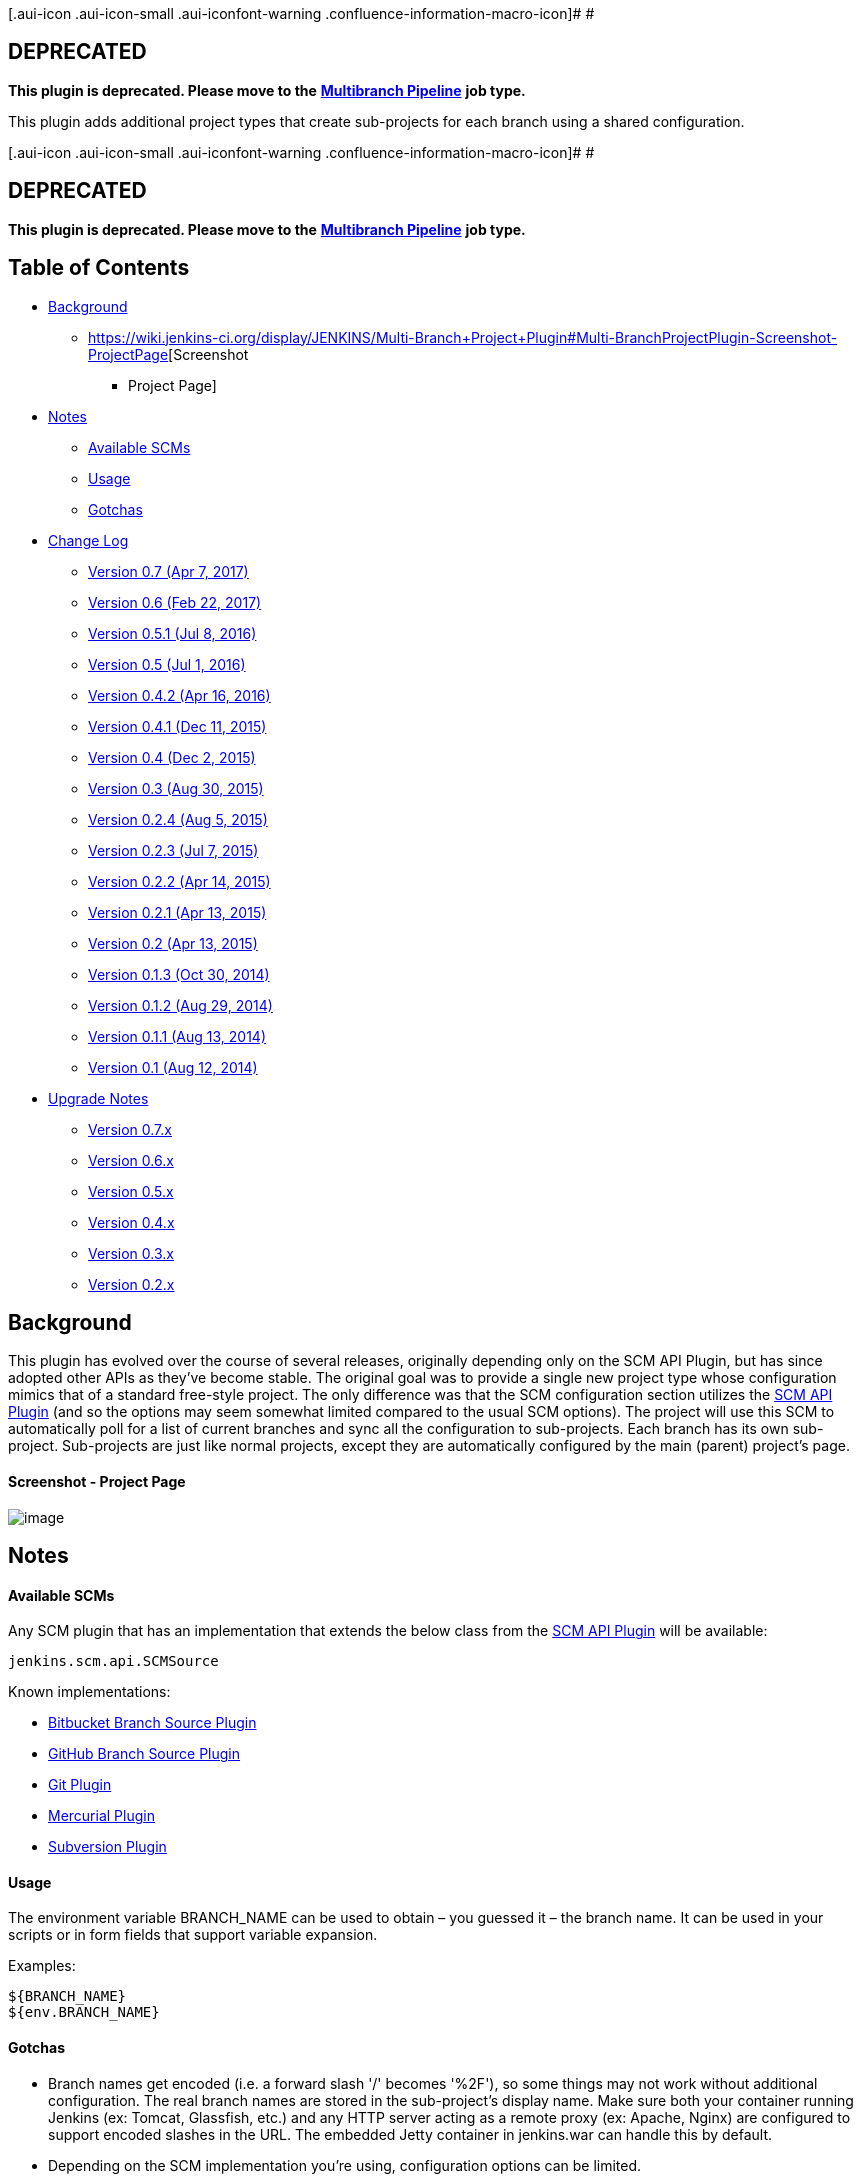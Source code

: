 [.aui-icon .aui-icon-small .aui-iconfont-warning .confluence-information-macro-icon]#
#

[[Multi-BranchProjectPlugin-DEPRECATED]]
== *DEPRECATED*

*This plugin is deprecated. Please move to the*
*https://wiki.jenkins-ci.org/display/JENKINS/Pipeline+Multibranch+Plugin[Multibranch
Pipeline]* *job type.*

This plugin adds additional project types that create sub-projects for
each branch using a shared configuration.

[.aui-icon .aui-icon-small .aui-iconfont-warning .confluence-information-macro-icon]#
#

[[Multi-BranchProjectPlugin-DEPRECATED.1]]
== *DEPRECATED*

*This plugin is deprecated. Please move to the*
*https://wiki.jenkins-ci.org/display/JENKINS/Pipeline+Multibranch+Plugin[Multibranch
Pipeline]* *job type.*

[[Multi-BranchProjectPlugin-TableofContents]]
== Table of Contents

* https://wiki.jenkins-ci.org/display/JENKINS/Multi-Branch+Project+Plugin#Multi-BranchProjectPlugin-Background[Background]
** https://wiki.jenkins-ci.org/display/JENKINS/Multi-Branch+Project+Plugin#Multi-BranchProjectPlugin-Screenshot-ProjectPage[Screenshot
- Project Page]
* https://wiki.jenkins-ci.org/display/JENKINS/Multi-Branch+Project+Plugin#Multi-BranchProjectPlugin-Notes[Notes]
** https://wiki.jenkins-ci.org/display/JENKINS/Multi-Branch+Project+Plugin#Multi-BranchProjectPlugin-AvailableSCMs[Available
SCMs]
** https://wiki.jenkins-ci.org/display/JENKINS/Multi-Branch+Project+Plugin#Multi-BranchProjectPlugin-Usage[Usage]
** https://wiki.jenkins-ci.org/display/JENKINS/Multi-Branch+Project+Plugin#Multi-BranchProjectPlugin-Gotchas[Gotchas]
* https://wiki.jenkins-ci.org/display/JENKINS/Multi-Branch+Project+Plugin#Multi-BranchProjectPlugin-ChangeLog[Change
Log]
** https://wiki.jenkins-ci.org/display/JENKINS/Multi-Branch+Project+Plugin#Multi-BranchProjectPlugin-Version0.7(Apr7,2017)[Version
0.7 (Apr 7, 2017)]
** https://wiki.jenkins-ci.org/display/JENKINS/Multi-Branch+Project+Plugin#Multi-BranchProjectPlugin-Version0.6(Feb22,2017)[Version
0.6 (Feb 22, 2017)]
** https://wiki.jenkins-ci.org/display/JENKINS/Multi-Branch+Project+Plugin#Multi-BranchProjectPlugin-Version0.5.1(Jul8,2016)[Version
0.5.1 (Jul 8, 2016)]
** https://wiki.jenkins-ci.org/display/JENKINS/Multi-Branch+Project+Plugin#Multi-BranchProjectPlugin-Version0.5(Jul1,2016)[Version
0.5 (Jul 1, 2016)]
** https://wiki.jenkins-ci.org/display/JENKINS/Multi-Branch+Project+Plugin#Multi-BranchProjectPlugin-Version0.4.2(Apr16,2016)[Version
0.4.2 (Apr 16, 2016)]
** https://wiki.jenkins-ci.org/display/JENKINS/Multi-Branch+Project+Plugin#Multi-BranchProjectPlugin-Version0.4.1(Dec11,2015)[Version
0.4.1 (Dec 11, 2015)]
** https://wiki.jenkins-ci.org/display/JENKINS/Multi-Branch+Project+Plugin#Multi-BranchProjectPlugin-Version0.4(Dec2,2015)[Version
0.4 (Dec 2, 2015)]
** https://wiki.jenkins-ci.org/display/JENKINS/Multi-Branch+Project+Plugin#Multi-BranchProjectPlugin-Version0.3(Aug30,2015)[Version
0.3 (Aug 30, 2015)]
** https://wiki.jenkins-ci.org/display/JENKINS/Multi-Branch+Project+Plugin#Multi-BranchProjectPlugin-Version0.2.4(Aug5,2015)[Version
0.2.4 (Aug 5, 2015)]
** https://wiki.jenkins-ci.org/display/JENKINS/Multi-Branch+Project+Plugin#Multi-BranchProjectPlugin-Version0.2.3(Jul7,2015)[Version
0.2.3 (Jul 7, 2015)]
** https://wiki.jenkins-ci.org/display/JENKINS/Multi-Branch+Project+Plugin#Multi-BranchProjectPlugin-Version0.2.2(Apr14,2015)[Version
0.2.2 (Apr 14, 2015)]
** https://wiki.jenkins-ci.org/display/JENKINS/Multi-Branch+Project+Plugin#Multi-BranchProjectPlugin-Version0.2.1(Apr13,2015)[Version
0.2.1 (Apr 13, 2015)]
** https://wiki.jenkins-ci.org/display/JENKINS/Multi-Branch+Project+Plugin#Multi-BranchProjectPlugin-Version0.2(Apr13,2015)[Version
0.2 (Apr 13, 2015)]
** https://wiki.jenkins-ci.org/display/JENKINS/Multi-Branch+Project+Plugin#Multi-BranchProjectPlugin-Version0.1.3(Oct30,2014)[Version
0.1.3 (Oct 30, 2014)]
** https://wiki.jenkins-ci.org/display/JENKINS/Multi-Branch+Project+Plugin#Multi-BranchProjectPlugin-Version0.1.2(Aug29,2014)[Version
0.1.2 (Aug 29, 2014)]
** https://wiki.jenkins-ci.org/display/JENKINS/Multi-Branch+Project+Plugin#Multi-BranchProjectPlugin-Version0.1.1(Aug13,2014)[Version
0.1.1 (Aug 13, 2014)]
** https://wiki.jenkins-ci.org/display/JENKINS/Multi-Branch+Project+Plugin#Multi-BranchProjectPlugin-Version0.1(Aug12,2014)[Version
0.1 (Aug 12, 2014)]
* https://wiki.jenkins-ci.org/display/JENKINS/Multi-Branch+Project+Plugin#Multi-BranchProjectPlugin-UpgradeNotes[Upgrade
Notes]
** https://wiki.jenkins-ci.org/display/JENKINS/Multi-Branch+Project+Plugin#Multi-BranchProjectPlugin-Version0.7.x[Version
0.7.x]
** https://wiki.jenkins-ci.org/display/JENKINS/Multi-Branch+Project+Plugin#Multi-BranchProjectPlugin-Version0.6.x[Version
0.6.x]
** https://wiki.jenkins-ci.org/display/JENKINS/Multi-Branch+Project+Plugin#Multi-BranchProjectPlugin-Version0.5.x[Version
0.5.x]
** https://wiki.jenkins-ci.org/display/JENKINS/Multi-Branch+Project+Plugin#Multi-BranchProjectPlugin-Version0.4.x[Version
0.4.x]
** https://wiki.jenkins-ci.org/display/JENKINS/Multi-Branch+Project+Plugin#Multi-BranchProjectPlugin-Version0.3.x[Version
0.3.x]
** https://wiki.jenkins-ci.org/display/JENKINS/Multi-Branch+Project+Plugin#Multi-BranchProjectPlugin-Version0.2.x[Version
0.2.x]

[[Multi-BranchProjectPlugin-Background]]
== Background

This plugin has evolved over the course of several releases, originally
depending only on the SCM API Plugin, but has since adopted other APIs
as they've become stable. The original goal was to provide a single new
project type whose configuration mimics that of a standard free-style
project. The only difference was that the SCM configuration section
utilizes the
https://wiki.jenkins-ci.org/display/JENKINS/SCM+API+Plugin[SCM API
Plugin] (and so the options may seem somewhat limited compared to the
usual SCM options). The project will use this SCM to automatically poll
for a list of current branches and sync all the configuration to
sub-projects. Each branch has its own sub-project. Sub-projects are just
like normal projects, except they are automatically configured by the
main (parent) project's page.

[[Multi-BranchProjectPlugin-Screenshot-ProjectPage]]
==== Screenshot - Project Page

[.confluence-embedded-file-wrapper]#image:docs/images/multi-branch.png[image]#

[[Multi-BranchProjectPlugin-Notes]]
== Notes

[[Multi-BranchProjectPlugin-AvailableSCMs]]
==== Available SCMs

Any SCM plugin that has an implementation that extends the below class
from the https://wiki.jenkins-ci.org/display/JENKINS/SCM+API+Plugin[SCM
API Plugin] will be available:

[source,syntaxhighlighter-pre]
----
jenkins.scm.api.SCMSource
----

Known implementations:

* https://wiki.jenkins-ci.org/display/JENKINS/Bitbucket+Branch+Source+Plugin[Bitbucket
Branch Source Plugin]
* https://wiki.jenkins-ci.org/display/JENKINS/GitHub+Branch+Source+Plugin[GitHub
Branch Source Plugin]
* https://wiki.jenkins-ci.org/display/JENKINS/Git+Plugin[Git Plugin]
* https://wiki.jenkins-ci.org/display/JENKINS/Mercurial+Plugin[Mercurial
Plugin]
* https://wiki.jenkins-ci.org/display/JENKINS/Subversion+Plugin[Subversion
Plugin]

[[Multi-BranchProjectPlugin-Usage]]
==== Usage

The environment variable BRANCH_NAME can be used to obtain – you guessed
it – the branch name. It can be used in your scripts or in form fields
that support variable expansion.

Examples:

[source,syntaxhighlighter-pre]
----
${BRANCH_NAME}
${env.BRANCH_NAME}
----

[[Multi-BranchProjectPlugin-Gotchas]]
==== Gotchas

* Branch names get encoded (i.e. a forward slash '/' becomes '%2F'), so
some things may not work without additional configuration. The real
branch names are stored in the sub-project's display name. Make sure
both your container running Jenkins (ex: Tomcat, Glassfish, etc.) and
any HTTP server acting as a remote proxy (ex: Apache, Nginx) are
configured to support encoded slashes in the URL. The embedded Jetty
container in jenkins.war can handle this by default.
* Depending on the SCM implementation you're using, configuration
options can be limited.
* This project type should be compatible with plugins that you'd see in
normal free-style projects, but compatibility can't be guaranteed.  Feel
free to open an issue with your list of installed plugins, your
configuration, and any relevant errors or logs.
* Sub-projects appear to be configurable, but they will be overwritten
by branch indexing if you manually modify them.  There is no clear way
to remove or hide the configuration option on sub-projects (except maybe
with project-based matrix authorization??), though version 0.1.x of this
plugin accomplished that via some trickery that is not possible in newer
versions.

[[Multi-BranchProjectPlugin-ChangeLog]]
== Change Log

[[Multi-BranchProjectPlugin-Version0.7(Apr7,2017)]]
==== Version 0.7 (Apr 7, 2017)

* Deprecated plugin
* Removed migration-related code

[[Multi-BranchProjectPlugin-Version0.6(Feb22,2017)]]
==== Version 0.6 (Feb 22, 2017)

* [https://issues.jenkins-ci.org/browse/JENKINS-41371[JENKINS-41371]][https://issues.jenkins-ci.org/browse/JENKINS-41867[JENKINS-41867]][https://issues.jenkins-ci.org/browse/JENKINS-41948[JENKINS-41948]]
Fix compatibility issues with Branch API Plugin 2.0.x
** Update core dependency to 1.642.3 (highest common denominator,
matches Branch API Plugin)
* [https://issues.jenkins-ci.org/browse/JENKINS-36896[JENKINS-36896]]
Fix symlink path unsupported for Windows in migration code

[[Multi-BranchProjectPlugin-Version0.5.1(Jul8,2016)]]
==== Version 0.5.1 (Jul 8, 2016)

* [https://issues.jenkins-ci.org/browse/JENKINS-36512[JENKINS-36512]]
Fix case where config didn't apply to sub-project when user configured
that sub-project directly
* [https://issues.jenkins-ci.org/browse/JENKINS-36511[JENKINS-36511]]
Fix config options for Matrix multi-branch (missing custom workspace and
custom child workspace, extraneous JDK dropdown)
* Add new item icons for Jenkins 2.x
* Update new item descriptions
* Also exclude workspaces from search for config.xml files during
migration at startup
* Further reduce unnecessary footprint for Job Configuration History

[[Multi-BranchProjectPlugin-Version0.5(Jul1,2016)]]
==== Version 0.5 (Jul 1, 2016)

* [https://issues.jenkins-ci.org/browse/JENKINS-32234[JENKINS-32234]]
Refactor to use MultiBranchProject API
** Add Branch API Plugin as a dependency
** Update core dependency to 1.625.1 (highest common denominator,
matches Branch API Plugin)
** Remove "Allow anonymous trigger of branch sync" setting
** Remove "Suppress automatic build trigger after discovering new
branches" setting
** [https://issues.jenkins-ci.org/browse/JENKINS-32244[JENKINS-32244]]
Provide environment variable for branch name
** [https://issues.jenkins-ci.org/browse/JENKINS-32440[JENKINS-32440]]
Fix issue with polling not being triggered (branch indexing now handles
polling)
* [https://issues.jenkins-ci.org/browse/JENKINS-36043[JENKINS-36043]]
Fix NPE when saving configuration in Jenkins 2.9-2.11
* [https://issues.jenkins-ci.org/browse/JENKINS-30089[JENKINS-30089]]
Use BulkChange when updating sub-projects to prevent creating
unnecessary job configuration history entries
* [https://issues.jenkins-ci.org/browse/JENKINS-32255[JENKINS-32255]]
Add Multi-configuration multi-branch project type (thanks to Alastair
D'Silva)
* Add Ivy multi-branch project type (thanks to Florian Bühlmann)
* [https://issues.jenkins-ci.org/browse/JENKINS-33906[JENKINS-33906]]
Add new icon to aggregate status of select jobs
* [https://issues.jenkins-ci.org/browse/JENKINS-32322[JENKINS-32322]]
Improve startup delay on large instances by ignoring 'archive' and
'builds' directories in migration code (thanks to Alastair D'Silva)
* [https://issues.jenkins-ci.org/browse/JENKINS-34078[JENKINS-34078]]
Remove use of deprecated JSR-305 annotations

[[Multi-BranchProjectPlugin-Version0.4.2(Apr16,2016)]]
==== Version 0.4.2 (Apr 16, 2016)

* Move to Jenkins infrastructure
* [https://issues.jenkins-ci.org/browse/JENKINS-34076[JENKINS-34076]]
Fix broken branch syncing with Folders Plugin 5.5+
* Revise BallColorFolderIcon to work with all Folder types

[[Multi-BranchProjectPlugin-Version0.4.1(Dec11,2015)]]
==== Version 0.4.1 (Dec 11, 2015)

* Fix #128 (regression): Re-add ability to keep sub-projects disabled

[[Multi-BranchProjectPlugin-Version0.4(Dec2,2015)]]
==== Version 0.4 (Dec 2, 2015)

* Fix #37: Add a option for triggering build for new branches (thanks to
Hiroyuki Wada)
* Update SCM API Plugin dependency to 1.0
* Remove 0.1.x -> 0.2+ branch project migration code
* Update Maven Plugin dependency to 2.12.1 (thanks to Robin Müller)
* Use encoded branch names for both filesystem name and project name
(real branch name set in display name)
** Fix #23: View column links are broken for branch names with slashes
** Fix #50: Using jenkins.model.Jenkins#getItemByFullName API with
slashes in name does not work
** Fix #76: Branches with slashes causing broken links in conjunction
with other plugins
** Fix #114: Unable to trigger downstream multi-branch jobs with slash
in name
* Refactor to use ComputedFolder API
** Add Folders Plugin as a dependency
** Update core dependency to 1.609.1 (highest common denominator,
matches Folders Plugin)
** Fix #44 (part 1): Unable to rename multi-branch projects
** Fix #61: Jenkins GUI gets incredibly slow when saving a multi-branch
project with many branches
** Fix #94: Enable a project after restart not working
* Fix #44 (part 2): Clone/copy template project when parent is copied

[[Multi-BranchProjectPlugin-Version0.3(Aug30,2015)]]
==== Version 0.3 (Aug 30, 2015)

* Refactored AbstractMultiBranchProject to inherit from AbstractItem
** Fix #85: Sync branches not working in Jenkins 1.621+
** Fix #53: NPE with EmailExt plugin
* Fix #89: Add new Maven Multi-Branch Project type
* Fix #87: "Could not access hudson.model.JDK.DEFAULT_NAME"
JellyTagException
* Fix #54: Bubble build status up to host project view

[[Multi-BranchProjectPlugin-Version0.2.4(Aug5,2015)]]
==== Version 0.2.4 (Aug 5, 2015)

* Fix JellyTagException on sync branches log in Jenkins 1.621+

[[Multi-BranchProjectPlugin-Version0.2.3(Jul7,2015)]]
==== Version 0.2.3 (Jul 7, 2015)

* Fix issue with custom workspace configuration field in newer versions
of Jenkins
* Fix deadlocks (thanks to Greg Opaczewski)
* Add some Japanese localization (thanks to mallowlabs)

[[Multi-BranchProjectPlugin-Version0.2.2(Apr14,2015)]]
==== Version 0.2.2 (Apr 14, 2015)

* Fix exception on configuration page (No page found
'configure-branch-entries.jelly')

[[Multi-BranchProjectPlugin-Version0.2.1(Apr13,2015)]]
==== Version 0.2.1 (Apr 13, 2015)

* Fix regression with $\{JOB_URL}/syncBranches

[[Multi-BranchProjectPlugin-Version0.2(Apr13,2015)]]
==== Version 0.2 (Apr 13, 2015)

* Heavy refactoring that abstracts much of the multi-branch
functionality.
** Set custom workspace now available
** Template for sub-projects can now be configured via API at
$\{JOB_UR\L}/template/config.xml
* Display warning on configuration page when no compatible SCMs are
available.
* Fixes exception java.lang.NoSuchMethodException:
hudson.model.AbstractProject.convertUpstreamBuildTrigger(java.util.Set)

[[Multi-BranchProjectPlugin-Version0.1.3(Oct30,2014)]]
==== Version 0.1.3 (Oct 30, 2014)

* Add ability to trigger branch sync via URL with option to allow it
anonymously (thanks to Manuel Durán Aguete for the initial commit).

[[Multi-BranchProjectPlugin-Version0.1.2(Aug29,2014)]]
==== Version 0.1.2 (Aug 29, 2014)

* Fix project-level permissions when using the "Project-based Matrix
Authorization Strategy" security option.

[[Multi-BranchProjectPlugin-Version0.1.1(Aug13,2014)]]
==== Version 0.1.1 (Aug 13, 2014)

* Fix configuration issue when restricting project runs to master.

[[Multi-BranchProjectPlugin-Version0.1(Aug12,2014)]]
==== Version 0.1 (Aug 12, 2014)

* Initial Release

[[Multi-BranchProjectPlugin-UpgradeNotes]]
== Upgrade Notes

[[Multi-BranchProjectPlugin-Version0.7.x]]
==== Version 0.7.x

Removed migration-related code.

*Upgrading from versions 0.1.x, 0.2.x, 0.3.x, or 0.4.x is not
supported.*

[[Multi-BranchProjectPlugin-Version0.6.x]]
==== Version 0.6.x

See notes for version 0.5.x.

[[Multi-BranchProjectPlugin-Version0.5.x]]
==== Version 0.5.x

Refactoring to depend on the Branch API Plugin required migration of
config.xml in multi-branch projects and sub-projects for SCM settings
and log rotator settings.

*Upgrading from version 0.1.x or 0.2.x is not supported.* Upgrade to
http://repo.jenkins-ci.org/releases/com/github/mjdetullio/jenkins/plugins/multi-branch-project-plugin/0.3/multi-branch-project-plugin-0.3.hpi[version
0.3] and restart Jenkins before upgrading to the latest version.

Downgrading to version 0.1.x, 0.2.x, 0.3.x, or 0.4.x after upgrading is
not supported.

[[Multi-BranchProjectPlugin-Version0.4.x]]
==== Version 0.4.x

Refactoring to depend on the Folders Plugin required migration of
config.xml in multi-branch projects for tracked disabled sub-projects,
trigger spec for syncing branches, and project-based matrix
authorization settings; and migration of config.xml in sub-projects for
display name. Some migration required direct manipulation of config.xml
in multi-branch projects.

*Upgrading from version 0.1.x or 0.2.x is not supported.* Upgrade to
http://repo.jenkins-ci.org/releases/com/github/mjdetullio/jenkins/plugins/multi-branch-project-plugin/0.3/multi-branch-project-plugin-0.3.hpi[version
0.3] and restart Jenkins before upgrading to the latest version.

Downgrading to version 0.1.x, 0.2.x, or 0.3.x after upgrading is not
supported.

[[Multi-BranchProjectPlugin-Version0.3.x]]
==== Version 0.3.x

Significant refactoring in this version required migration of config.xml
in multi-branch projects for the trigger spec for syncing branches.

Downgrading to version 0.1.x or 0.2.x after upgrading is not supported.

[[Multi-BranchProjectPlugin-Version0.2.x]]
==== Version 0.2.x

Significant refactoring in this version required migration of config.xml
in sub-projects and build.xml for each build in each sub-project.
Migration required direct manipulation of these files.

Downgrading to version 0.1.x after upgrading is not supported.
